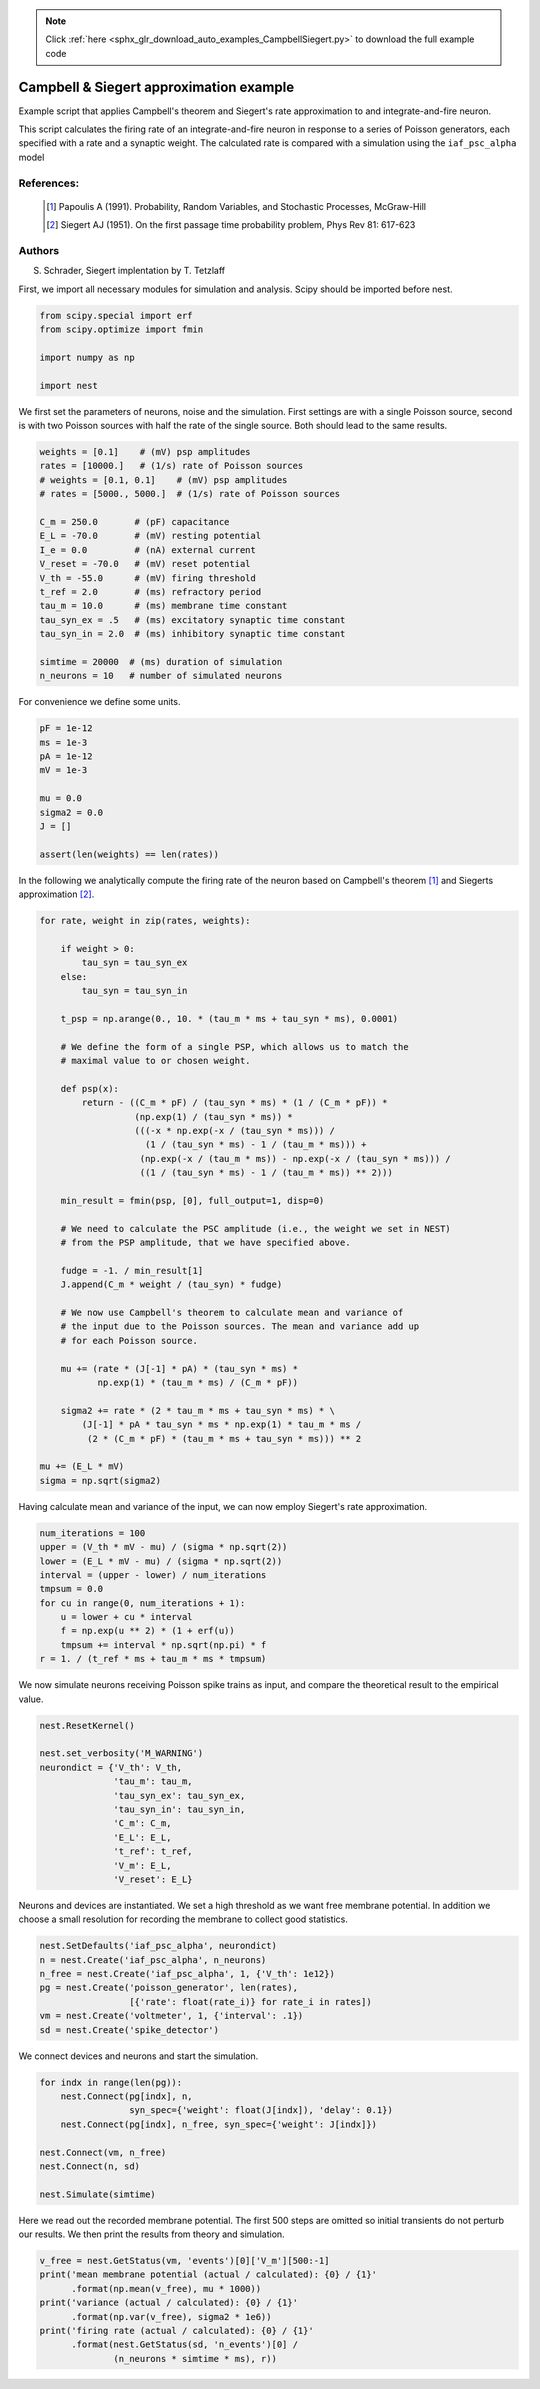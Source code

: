 .. note::
    :class: sphx-glr-download-link-note

    Click :ref:`here <sphx_glr_download_auto_examples_CampbellSiegert.py>` to download the full example code
.. rst-class:: sphx-glr-example-title

.. _sphx_glr_auto_examples_CampbellSiegert.py:

Campbell & Siegert approximation example
----------------------------------------------

Example script that applies Campbell's theorem and Siegert's rate
approximation to and integrate-and-fire neuron.

This script calculates the firing rate of an integrate-and-fire neuron
in response to a series of Poisson generators, each specified with a
rate and a synaptic weight. The calculated rate is compared with a
simulation using the ``iaf_psc_alpha`` model



References:
~~~~~~~~~~~~

 .. [1] Papoulis A (1991). Probability, Random Variables, and
        Stochastic Processes, McGraw-Hill
 .. [2] Siegert AJ (1951). On the first passage time probability problem,
        Phys Rev 81: 617-623

Authors
~~~~~~~~

S. Schrader, Siegert implentation by T. Tetzlaff

First, we import all necessary modules for simulation and analysis. Scipy
should be imported before nest.


.. code-block:: default


    from scipy.special import erf
    from scipy.optimize import fmin

    import numpy as np

    import nest


We first set the parameters of neurons, noise and the simulation. First
settings are with a single Poisson source, second is with two Poisson
sources with half the rate of the single source. Both should lead to the
same results.


.. code-block:: default


    weights = [0.1]    # (mV) psp amplitudes
    rates = [10000.]   # (1/s) rate of Poisson sources
    # weights = [0.1, 0.1]    # (mV) psp amplitudes
    # rates = [5000., 5000.]  # (1/s) rate of Poisson sources

    C_m = 250.0       # (pF) capacitance
    E_L = -70.0       # (mV) resting potential
    I_e = 0.0         # (nA) external current
    V_reset = -70.0   # (mV) reset potential
    V_th = -55.0      # (mV) firing threshold
    t_ref = 2.0       # (ms) refractory period
    tau_m = 10.0      # (ms) membrane time constant
    tau_syn_ex = .5   # (ms) excitatory synaptic time constant
    tau_syn_in = 2.0  # (ms) inhibitory synaptic time constant

    simtime = 20000  # (ms) duration of simulation
    n_neurons = 10   # number of simulated neurons


For convenience we define some units.


.. code-block:: default


    pF = 1e-12
    ms = 1e-3
    pA = 1e-12
    mV = 1e-3

    mu = 0.0
    sigma2 = 0.0
    J = []

    assert(len(weights) == len(rates))


In the following we analytically compute the firing rate of the neuron
based on Campbell's theorem [1]_ and Siegerts approximation [2]_.


.. code-block:: default


    for rate, weight in zip(rates, weights):

        if weight > 0:
            tau_syn = tau_syn_ex
        else:
            tau_syn = tau_syn_in

        t_psp = np.arange(0., 10. * (tau_m * ms + tau_syn * ms), 0.0001)

        # We define the form of a single PSP, which allows us to match the
        # maximal value to or chosen weight.

        def psp(x):
            return - ((C_m * pF) / (tau_syn * ms) * (1 / (C_m * pF)) *
                      (np.exp(1) / (tau_syn * ms)) *
                      (((-x * np.exp(-x / (tau_syn * ms))) /
                        (1 / (tau_syn * ms) - 1 / (tau_m * ms))) +
                       (np.exp(-x / (tau_m * ms)) - np.exp(-x / (tau_syn * ms))) /
                       ((1 / (tau_syn * ms) - 1 / (tau_m * ms)) ** 2)))

        min_result = fmin(psp, [0], full_output=1, disp=0)

        # We need to calculate the PSC amplitude (i.e., the weight we set in NEST)
        # from the PSP amplitude, that we have specified above.

        fudge = -1. / min_result[1]
        J.append(C_m * weight / (tau_syn) * fudge)

        # We now use Campbell's theorem to calculate mean and variance of
        # the input due to the Poisson sources. The mean and variance add up
        # for each Poisson source.

        mu += (rate * (J[-1] * pA) * (tau_syn * ms) *
               np.exp(1) * (tau_m * ms) / (C_m * pF))

        sigma2 += rate * (2 * tau_m * ms + tau_syn * ms) * \
            (J[-1] * pA * tau_syn * ms * np.exp(1) * tau_m * ms /
             (2 * (C_m * pF) * (tau_m * ms + tau_syn * ms))) ** 2

    mu += (E_L * mV)
    sigma = np.sqrt(sigma2)


Having calculate mean and variance of the input, we can now employ
Siegert's rate approximation.


.. code-block:: default


    num_iterations = 100
    upper = (V_th * mV - mu) / (sigma * np.sqrt(2))
    lower = (E_L * mV - mu) / (sigma * np.sqrt(2))
    interval = (upper - lower) / num_iterations
    tmpsum = 0.0
    for cu in range(0, num_iterations + 1):
        u = lower + cu * interval
        f = np.exp(u ** 2) * (1 + erf(u))
        tmpsum += interval * np.sqrt(np.pi) * f
    r = 1. / (t_ref * ms + tau_m * ms * tmpsum)


We now simulate neurons receiving Poisson spike trains as input,
and compare the theoretical result to the empirical value.


.. code-block:: default


    nest.ResetKernel()

    nest.set_verbosity('M_WARNING')
    neurondict = {'V_th': V_th,
                  'tau_m': tau_m,
                  'tau_syn_ex': tau_syn_ex,
                  'tau_syn_in': tau_syn_in,
                  'C_m': C_m,
                  'E_L': E_L,
                  't_ref': t_ref,
                  'V_m': E_L,
                  'V_reset': E_L}


Neurons and devices are instantiated. We set a high threshold as we want
free membrane potential. In addition we choose a small resolution for
recording the membrane to collect good statistics.


.. code-block:: default


    nest.SetDefaults('iaf_psc_alpha', neurondict)
    n = nest.Create('iaf_psc_alpha', n_neurons)
    n_free = nest.Create('iaf_psc_alpha', 1, {'V_th': 1e12})
    pg = nest.Create('poisson_generator', len(rates),
                     [{'rate': float(rate_i)} for rate_i in rates])
    vm = nest.Create('voltmeter', 1, {'interval': .1})
    sd = nest.Create('spike_detector')


We connect devices and neurons and start the simulation.


.. code-block:: default


    for indx in range(len(pg)):
        nest.Connect(pg[indx], n,
                     syn_spec={'weight': float(J[indx]), 'delay': 0.1})
        nest.Connect(pg[indx], n_free, syn_spec={'weight': J[indx]})

    nest.Connect(vm, n_free)
    nest.Connect(n, sd)

    nest.Simulate(simtime)


Here we read out the recorded membrane potential. The first 500 steps are
omitted so initial transients do not perturb our results. We then print the
results from theory and simulation.


.. code-block:: default


    v_free = nest.GetStatus(vm, 'events')[0]['V_m'][500:-1]
    print('mean membrane potential (actual / calculated): {0} / {1}'
          .format(np.mean(v_free), mu * 1000))
    print('variance (actual / calculated): {0} / {1}'
          .format(np.var(v_free), sigma2 * 1e6))
    print('firing rate (actual / calculated): {0} / {1}'
          .format(nest.GetStatus(sd, 'n_events')[0] /
                  (n_neurons * simtime * ms), r))


.. rst-class:: sphx-glr-timing

   **Total running time of the script:** ( 0 minutes  0.000 seconds)


.. _sphx_glr_download_auto_examples_CampbellSiegert.py:


.. only :: html

 .. container:: sphx-glr-footer
    :class: sphx-glr-footer-example



  .. container:: sphx-glr-download

     :download:`Download Python source code: CampbellSiegert.py <CampbellSiegert.py>`



  .. container:: sphx-glr-download

     :download:`Download Jupyter notebook: CampbellSiegert.ipynb <CampbellSiegert.ipynb>`


.. only:: html

 .. rst-class:: sphx-glr-signature

    `Gallery generated by Sphinx-Gallery <https://sphinx-gallery.github.io>`_
